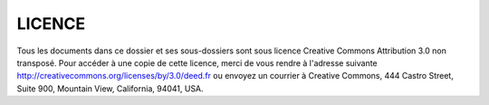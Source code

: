 LICENCE
=======

Tous les documents dans ce dossier et ses sous-dossiers sont sous licence 
Creative Commons Attribution 3.0 non transposé. Pour accéder à une copie de 
cette licence, merci de vous rendre à l'adresse suivante
http://creativecommons.org/licenses/by/3.0/deed.fr ou envoyez un courrier à 
Creative Commons, 444 Castro Street, Suite 900, Mountain View, California,
94041, USA.

